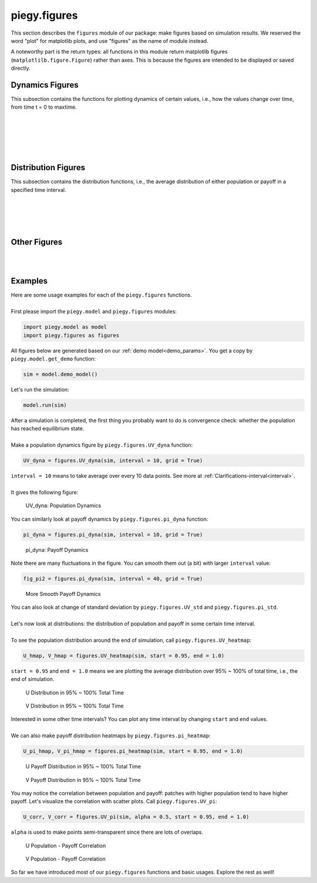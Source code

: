 .. _figures:

piegy.figures
=============

..  Example: https://www.sphinx-doc.org/en/master/tutorial/describing-code.html
    Grammar: https://www.sphinx-doc.org/en/master/usage/domains/python.html

This section describes the ``figures`` module of our package: make figures based on simulation results.
We reserved the word "plot" for matplotlib plots, and use "figures" as the name of module instead.

A noteworthy part is the return types: all functions in this module return matplotlib figures (``matplotlilb.figure.Figure``) rather than axes.
This is because the figures are intended to be displayed or saved directly.


Dynamics Figures
---------------------------------

This subsection contains the functions for plotting dynamics of certain values, i.e., how the values change over time, from time t = 0 to maxtime.

.. py:function:: figures.UV_dyna(sim, interval = 20, grid = True)

    .. line-block::
        Plot how U, V, and total population change over time.

    :param sim: where the parameters of the model and data are stored. 
    :type sim: ``piegy.model.simulation`` object

    :param interval: the function takes average over every ``interval`` many data points and makes plot. 
                    Used to smooth curves. See details at :ref:`Clarifications-interval<interval>`
    :type interval: int

    :param grid: whether to add grid lines to figure.
    :type grid: bool

    :return: a figure about the change of population over time.
    :rtype: matplotlib figure.

|

.. py:function:: figures.pi_dyna(sim, interval = 20, grid = True)

    .. line-block::
        Plot change of U, V, and total payoff over time.

    :param sim: where the parameters of the model and data are stored. 
    :type sim: ``piegy.model.simulation`` object

    :param interval: the function takes average over every ``interval`` many data points and makes plot. 
                    Used to smooth curves. See details at :ref:`Clarifications-interval<interval>`
    :type interval: int

    :param grid: whether to add grid lines to figure.
    :type grid: bool

    :return: a figure about the change of population over time.
    :rtype: matplotlib figure.

|

.. py:function:: figures.UV_std(sim, interval = 20, grid = True)

    .. line-block::
        Plot change of standard deviation of U, V population over time.

    :param sim: where the parameters of the model and data are stored. 
    :type sim: ``piegy.model.simulation`` object

    :param interval: the function takes average over every ``interval`` many data points and makes plot. 
                    Used to smooth curves. See details at :ref:`Clarifications-interval<interval>`
    :type interval: int

    :param grid: whether to add grid lines to figure.
    :type grid: bool

    :return: a figure about the change of population over time.
    :rtype: matplotlib figure.

|

.. py:function:: figures.pi_std(sim, interval = 20, grid = True)

    .. line-block::
        Plot change of standard deviation of U, V payoff over time.

    :param sim: where the parameters of the model and data are stored. 
    :type sim: ``piegy.model.simulation`` object

    :param interval: the function takes average over every ``interval`` many data points and makes plot. 
                    Used to smooth curves. See details at :ref:`Clarifications-interval<interval>`
    :type interval: int

    :param grid: whether to add grid lines to figure.
    :type grid: bool

    :return: a figure about the change of population over time.
    :rtype: matplotlib figure.

|

.. py:function:: figures.UV_hist(sim, U_color = 'purple', V_color = 'green', start = 0.95, end = 1.0)

    Make two histograms of U, V average population density in a specified time interval.
    Sometimes it may not be shown in density plots due to matplotlib features.

    :param sim: where the parameters of the model and data are stored. 
    :type sim: ``piegy.model.simulation`` object

    :param U_color: color for the histograms, using regular matplotlib colors.
    :type U_color: str

    :param V_color: similar to ``U_color``.
    :type V_color: str

    :param start: start of the time interval. Default 0.9 means the interval starts from 90% of maxtime. 
    :type start: float or int, :math:`\le 1`

    :param end: end of the time interval. Default 1.0 means the interval ends at exactly maxtime. See details of ``start`` and ``end`` at :ref:`Clarifications-start-end<start_end>`.
    :type end: float or int, :math:`\le 1`

    :return: two density histograms for U, V population.
    :rtype: matplotlib figure.

|

.. py:function:: figures.pi_hist(sim, U_color = 'purple', V_color = 'green', start = 0.95, end = 1.0)

    Make two histograms of U, V average payoff density in a specified time interval.
    Sometimes it may not be shown in density plots due to matplotlib features.

    :param sim: where the parameters of the model and data are stored. 
    :type sim: ``piegy.model.simulation`` object

    :param U_color: color for the histograms, using regular matplotlib colors.
    :type U_color: str

    :param V_color: similar to ``U_color``.
    :type V_color: str

    :param start: start of the time interval. Default 0.9 means the interval starts from 90% of maxtime. 
    :type start: float or int, :math:`\le 1`

    :param end: end of the time interval. Default 1.0 means the interval ends at exactly maxtime. See details of ``start`` and ``end`` at :ref:`Clarifications-start-end<start_end>`.
    :type end: float or int, :math:`\le 1`

    :return: two density histograms for U, V payoff.
    :rtype: matplotlib figure.


Distribution Figures
----------------------

This subsection contains the distribution functions, i.e., the average distribution of either population or payoff in a specified time interval.


.. _figures_UV_heatmap:

.. py:function:: figures.UV_heatmap(sim, U_color = 'Purples', V_color = 'Greens', start = 0.95, end = 1.0, annot = False, fmt = '.3g')

    .. line-block::
        Make two heatmaps for U, V average population distribution in a specified time interval.
        Intended for the 2D spatial setting, where both ``N`` and ``M`` larger than 1. For 1D space, please use :ref:`UV_bar<figures_UV_bar>`.

    :param sim: where the parameters of the model and data are stored. 
    :type sim: ``piegy.model.simulation`` object

    :param U_color: color to use for U's heatmap. Uses matplotlib color maps.
    :type U_color: str

    :param V_color: similar to ``U_color``.
    :type V_color: str

    :param start: start of the time interval. Default 0.9 means the interval starts from 90% of maxtime. 
    :type start: float or int, :math:`\le 1`

    :param end: end of the time interval. Default 1.0 means the interval ends at exactly maxtime. See details of ``start`` and ``end`` at :ref:`Clarifications-start-end<start_end>`.
    :type end: float or int, :math:`\le 1`
    
    :param annot: add annotations: show the exact population at each patch, passed to ``seaborn.heatmap`` function.
    :type annot: bool

    :param fmt: format of the annotation numbers, passed to ``seaborn.heatmap`` function. ``'.3g'`` is for 3 significant digits. Please set ``annot`` = True first and then use ``fmt``.
    :type fmt: str

    :return: two heatmaps of distribution of U, V population.
    :rtype: matplotlib figure.

|

.. _figures_pi_heatmap:

.. py:function:: figures.pi_heatmap(sim, U_color = 'BuPu', V_color = 'YlGn', start = 0.95, end = 1.0, annot = False, fmt = '.3g')

    .. line-block::
        Make two heatmaps for U, V average payoff distribution in a specified time interval.
        Intended for 2D spatial setting, where both ``N`` and ``M`` larger than 1. For 1D space, please use :ref:`pi_bar<figures_pi_bar>`.

        Recommend using different colors for population and payoff to avoid confusion.

    :param sim: where the parameters of the model and data are stored. 
    :type sim: ``piegy.model.simulation`` object

    :param U_color: color to use for U's heatmap. Uses matplotlib color maps.
    :type U_color: str

    :param V_color: similar to ``U_color``.
    :type V_color: str

    :param start: start of the time interval. Default 0.9 means the interval starts from 90% of maxtime. 
    :type start: float or int, :math:`\le 1`

    :param end: end of the time interval. Default 1.0 means the interval ends at exactly maxtime. See details of ``start`` and ``end`` at :ref:`Clarifications-start-end<start_end>`.
    :type end: float or int, :math:`\le 1`
    
    :param annot: add annotations: show the exact population at each patch, passed to ``seaborn.heatmap`` function.
    :type annot: bool

    :param fmt: format of the annotation numbers, passed to ``seaborn.heatmap`` function. ``'.3g'`` is for 3 significant digits. Please set ``annot`` = True first and then use ``fmt``.
    :type fmt: str

    :return: two heatmaps of distribution of U, V population.
    :rtype: matplotlib figure.

|

.. _figures_UV_bar:

.. py:function:: figures.UV_bar(sim, U_color = 'purple', V_color = 'green', start = 0.95, end = 1.0)

    .. line-block::
        Make two barplots for U, V average population distribution in a specified time interval.
        Intended for 1D spatial setting, where ``N`` = 1. For 2D space, please use :ref:`UV_heatmap<figures_UV_heatmap>`.

    :param sim: where the parameters of the model and data are stored. 
    :type sim: ``piegy.model.simulation`` object

    :param U_color: color for the barplots. Note we are not making heatmaps, so please use regular colors rather than color maps.
    :type U_color: str

    :param V_color: similar to ``U_color``.
    :type V_color: str

    :param start: start of the time interval. Default 0.9 means the interval starts from 90% of maxtime. 
    :type start: float or int, :math:`\le 1`

    :param end: end of the time interval. Default 1.0 means the interval ends at exactly maxtime. See details of ``start`` and ``end`` at :ref:`Clarifications-start-end<start_end>`.
    :type end: float or int, :math:`\le 1`

    :return: two baplots of distribution of U, V population.
    :rtype: matplotlib figure.

|

.. _figures_pi_bar:

.. py:function:: figures.pi_bar(sim, U_color = 'violet', V_color = 'yellowgreen', start = 0.95, end = 1.0)

    .. line-block::
        Make two barplots for U, V average population distribution in a specified time interval.
        Intended for 1D spatial setting, where ``N`` equal to 1. For 2D space, please use :ref:`pi_heatmap<figures_pi_heatmap>`.

        Recommend using different colors for population and payoff to avoid confusion.

    :param sim: where the parameters of the model and data are stored. 
    :type sim: ``piegy.model.simulation`` object

    :param U_color: color for the barplots. Note we are not making heatmaps, so please use regular colors rather than color maps.
    :type U_color: str

    :param V_color: similar to ``U_color``.
    :type V_color: str

    :param start: start of the time interval. Default 0.9 means the interval starts from 90% of maxtime. 
    :type start: float or int, :math:`\le 1`

    :param end: end of the time interval. Default 1.0 means the interval ends at exactly maxtime. See details of ``start`` and ``end`` at :ref:`Clarifications-start-end<start_end>`.
    :type end: float or int, :math:`\le 1`

    :return: two baplots of distribution of U, V population.
    :rtype: matplotlib figure.

|

Other Figures
-------------

.. py:function:: figures.UV_pi(sim, U_color = 'violet', V_color = 'yellowgreen', alpha = 0.25, start = 0.95, end = 1.0)

    .. line-block::
        Make a scatter plot for the correlation between average population and average payoff over a specified time interval.
        Every point denotes a patch, its x-coord is the patch's population, y-coord is payoff.

    :param sim: where the parameters of the model and data are stored. 
    :type sim: ``piegy.model.simulation`` object

    :param U_color: color for the barplots. Note we are not making heatmaps, so please use regular colors rather than color maps.
    :type U_color: str

    :param V_color: similar to ``U_color``.
    :type V_color: str

    :param start: start of the time interval. Default 0.9 means the interval starts from 90% of maxtime. 
    :type start: float or int, :math:`\le 1`

    :param end: end of the time interval. Default 1.0 means the interval ends at exactly maxtime. See details of ``start`` and ``end`` at :ref:`Clarifications-start-end<start_end>`.
    :type end: float or int, :math:`\le 1`

    :return: two baplots of distribution of U, V population.
    :rtype: matplotlib figure.

    :return: two scatter plots for correlation between population and payoff, for U and V two species.
    :rtype: matplotlib figure.

|

.. py:function:: figures.UV_expected(sim, U_color = 'Purples', V_color = 'Greens', annot = False, fmt = '.3g')

    .. line-block::
        Calculate and plot expected population of every patch only based on payoff matrices, assuming no migration or any stochastic process. Handles both 1D and 2D case.
        For 2D, population is shown in heatmaps. And for 1D, uses barplots.

    :param sim: where the parameters of the model and data are stored. 
    :type sim: ``piegy.model.simulation`` object

    :param U_color: color for U's plot. Please use matplotlib color map if your space is 2D, use regular colors if 1D.
    :type U_color: str

    :param V_color: same as ``U_color``.
    :type V_color: str

    :param annot: Used for 2D heatmaps, whether to explicitly show numbers in every patch (add annotations), passed to ``seaborn.heatmap`` function.
    :type annot: bool

    :param fmt: format of annotations. Default ".3g" is to show 3 significant digits. Passed to ``seaborn.heatmap`` function. Please set ``annot`` = True first and then use ``fmt``.
    :type fmt: str

    :return: two heatmaps or barplots about the distribution of U, V expected population.
    :rtype: matplotlib figure

|

.. _figures_examples:

Examples
---------

.. line-block::
    Here are some usage examples for each of the ``piegy.figures`` functions. 

    First please import the ``piegy.model`` and ``piegy.figures`` modules:

.. code-block:: python

    import piegy.model as model
    import piegy.figures as figures

.. line-block::
    All figures below are generated based on our :ref:`demo model<demo_params>`. You get a copy by ``piegy.model.get_demo`` function:

.. code-block:: python

    sim = model.demo_model()

.. line-block::
    Let's run the simulation:

.. code-block:: python

    model.run(sim)

.. line-block::
    After a simulation is completed, the first thing you probably want to do is convergence check: whether the population has reached equilibrium state.

    Make a population dynamics figure by ``piegy.figures.UV_dyna`` function:

.. code-block:: python

    UV_dyna = figures.UV_dyna(sim, interval = 10, grid = True)

.. line-block::
    ``interval = 10`` means to take average over every 10 data points. See more at :ref:`Clarifications-interval<interval>`.

    It gives the following figure:

.. figure:: images/demo_model/UV_dyna.png

    UV_dyna: Population Dynamics

.. line-block::
    You can similarly look at payoff dynamics by ``piegy.figures.pi_dyna`` function:

.. code-block:: python

    pi_dyna = figures.pi_dyna(sim, interval = 10, grid = True)

.. figure:: images/demo_model/pi_dyna_10.png

    pi_dyna: Payoff Dynamics

.. line-block::
    Note there are many fluctuations in the figure. You can smooth them out (a bit) with larger ``interval`` value:

.. code-block:: python

    fig_pi2 = figures.pi_dyna(sim, interval = 40, grid = True)

.. figure:: images/demo_model/pi_dyna_40.png

    More Smooth Payoff Dynamics 

.. line-block::
    You can also look at change of standard deviation by ``piegy.figures.UV_std`` and ``piegy.figures.pi_std``.

|

.. line-block::
    Let's now look at distributions: the distribution of population and payoff in some certain time interval.

    To see the population distribution around the end of simulation, call ``piegy.figures.UV_heatmap``:

.. code-block:: python

    U_hmap, V_hmap = figures.UV_heatmap(sim, start = 0.95, end = 1.0)

.. line-block::
    ``start = 0.95`` and ``end = 1.0`` means we are plotting the average distribution over 95% ~ 100% of total time, i.e., the end of simulation.

.. figure:: images/demo_model/U_hmap.png

    U Distribution in 95% ~ 100% Total Time

.. figure:: images/demo_model/V_hmap.png

    V Distribution in 95% ~ 100% Total Time

.. line-block::
    Interested in some other time intervals? You can plot any time interval by changing ``start`` and ``end`` values. 

    We can also make payoff distribution heatmaps by ``piegy.figures.pi_heatmap``:

.. code-block:: python

    U_pi_hmap, V_pi_hmap = figures.pi_heatmap(sim, start = 0.95, end = 1.0)

.. figure:: images/demo_model/Upi_hmap.png

    U Payoff Distribution in 95% ~ 100% Total Time

.. figure:: images/demo_model/Vpi_hmap.png

    V Payoff Distribution in 95% ~ 100% Total Time


You may notice the correlation between population and payoff: patches with higher population tend to have higher payoff. 
Let's visualize the correlation with scatter plots. Call ``piegy.figures.UV_pi``:

.. code-block:: python

    U_corr, V_corr = figures.UV_pi(sim, alpha = 0.5, start = 0.95, end = 1.0)

.. line-block::
    ``alpha`` is used to make points semi-transparent since there are lots of overlaps.

.. figure:: images/demo_model/U_corr.png

    U Population - Payoff Correlation

.. figure:: images/demo_model/V_corr.png

    V Population - Payoff Correlation

So far we have introduced most of our ``piegy.figures`` functions and basic usages. Explore the rest as well!
